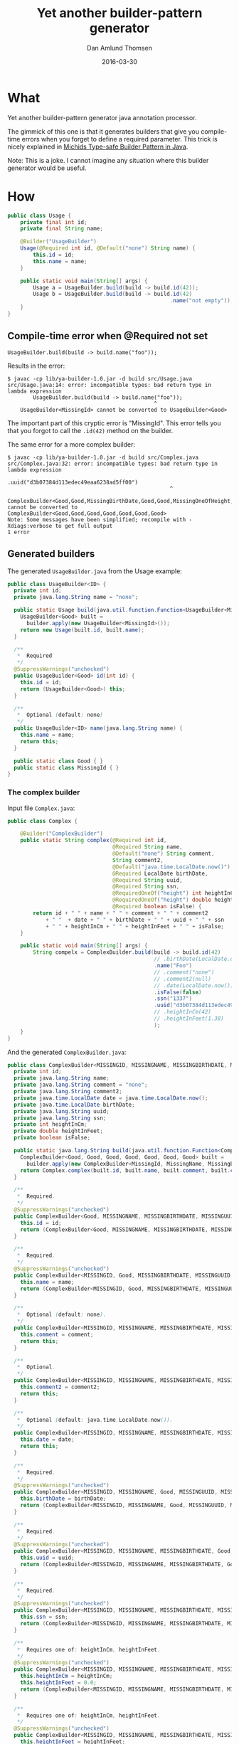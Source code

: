 #+TITLE:	Yet another builder-pattern generator
#+AUTHOR:	Dan Amlund Thomsen
#+EMAIL:	dan@danamlund.dk
#+DATE:		2016-03-30

* What
Yet another builder-pattern generator java annotation processor.

The gimmick of this one is that it generates builders that give you
compile-time errors when you forget to define a required
parameter. This trick is nicely explained in [[https://michid.wordpress.com/2008/08/13/type-safe-builder-pattern-in-java/][Michids Type-safe Builder
Pattern in Java]].

Note: This is a joke. I cannot imagine any situation where this
builder generator would be useful.

* How
#+BEGIN_SRC java
public class Usage {
    private final int id;
    private final String name;

    @Builder("UsageBuilder")
    Usage(@Required int id, @Default("none") String name) {
        this.id = id;
        this.name = name;
    }
    
    public static void main(String[] args) {
        Usage a = UsageBuilder.build(build -> build.id(42));
        Usage b = UsageBuilder.build(build -> build.id(42)
                                                   .name("not empty"));
    }
}
#+END_SRC

** Compile-time error when @Required not set
#+BEGIN_EXAMPLE
  UsageBuilder.build(build -> build.name("foo"));
#+END_EXAMPLE

Results in the error:
#+BEGIN_EXAMPLE
$ javac -cp lib/ya-builder-1.0.jar -d build src/Usage.java
src/Usage.java:14: error: incompatible types: bad return type in lambda expression
        UsageBuilder.build(build -> build.name("foo"));
                                              ^
    UsageBuilder<MissingId> cannot be converted to UsageBuilder<Good>
#+END_EXAMPLE

The important part of this cryptic error is "MissingId". This error
tells you that you forgot to call the =.id(42)= method on the builder.

The same error for a more complex builder:
#+BEGIN_EXAMPLE
$ javac -cp lib/ya-builder-1.0.jar -d build src/Complex.java
src/Complex.java:32: error: incompatible types: bad return type in lambda expression
                                              .uuid("d3b07384d113edec49eaa6238ad5ff00")
                                                   ^
    ComplexBuilder<Good,Good,MissingBirthDate,Good,Good,MissingOneOfHeight,Good> cannot be converted to ComplexBuilder<Good,Good,Good,Good,Good,Good,Good>
Note: Some messages have been simplified; recompile with -Xdiags:verbose to get full output
1 error
#+END_EXAMPLE

** Generated builders
The generated =UsageBuilder.java= from the Usage example:
#+BEGIN_SRC java
public class UsageBuilder<ID> {
  private int id;
  private java.lang.String name = "none";

  public static Usage build(java.util.function.Function<UsageBuilder<MissingId>, UsageBuilder<Good>> builder) {
    UsageBuilder<Good> built = 
      builder.apply(new UsageBuilder<MissingId>());
    return new Usage(built.id, built.name);
  }

  /**
   *  Required
   */
  @SuppressWarnings("unchecked")
  public UsageBuilder<Good> id(int id) {
    this.id = id;
    return (UsageBuilder<Good>) this;
  }

  /**
   *  Optional (default: none)
   */
  public UsageBuilder<ID> name(java.lang.String name) {
    this.name = name;
    return this;
  }

  public static class Good { }
  public static class MissingId { }
}
#+END_SRC

*** The complex builder
Input file =Complex.java=:
#+BEGIN_SRC java
public class Complex {

    @Builder("ComplexBuilder")
    public static String complex(@Required int id, 
                                 @Required String name,
                                 @Default("none") String comment,
                                 String comment2,
                                 @Default("java.time.LocalDate.now()") LocalDate date,
                                 @Required LocalDate birthDate,
                                 @Required String uuid,
                                 @Required String ssn,
                                 @RequiredOneOf("height") int heightInCm,
                                 @RequiredOneOf("height") double heightInFeet,
                                 @Required boolean isFalse) {
        return id + " " + name + " " + comment + " " + comment2 
            + " "  + date + " " + birthDate + " " + uuid + " " + ssn
            + " " + heightInCm + " " + heightInFeet + " " + isFalse;
    }
    
    public static void main(String[] args) {
        String compelx = ComplexBuilder.build(build -> build.id(42)
                                              // .birthDate(LocalDate.of(1, 1, 1970))
                                              .name("Foo")
                                              // .comment("none")
                                              // .comment2(null)
                                              // .date(LocalDate.now())
                                              .isFalse(false)
                                              .ssn("1337")
                                              .uuid("d3b07384d113edec49eaa6238ad5ff00")
                                              // .heightInCm(42)
                                              // .heightInFeet(1.38)
                                              );
    }
}
#+END_SRC


And the generated =ComplexBuilder.java=:

#+BEGIN_SRC java
public class ComplexBuilder<MISSINGID, MISSINGNAME, MISSINGBIRTHDATE, MISSINGUUID, MISSINGSSN, MISSINGONEOFHEIGHT, MISSINGISFALSE> {
  private int id;
  private java.lang.String name;
  private java.lang.String comment = "none";
  private java.lang.String comment2;
  private java.time.LocalDate date = java.time.LocalDate.now();
  private java.time.LocalDate birthDate;
  private java.lang.String uuid;
  private java.lang.String ssn;
  private int heightInCm;
  private double heightInFeet;
  private boolean isFalse;

  public static java.lang.String build(java.util.function.Function<ComplexBuilder<MissingId, MissingName, MissingBirthDate, MissingUuid, MissingSsn, MissingOneOfHeight, MissingIsFalse>, ComplexBuilder<Good, Good, Good, Good, Good, Good, Good>> builder) {
    ComplexBuilder<Good, Good, Good, Good, Good, Good, Good> built = 
      builder.apply(new ComplexBuilder<MissingId, MissingName, MissingBirthDate, MissingUuid, MissingSsn, MissingOneOfHeight, MissingIsFalse>());
    return Complex.complex(built.id, built.name, built.comment, built.comment2, built.date, built.birthDate, built.uuid, built.ssn, built.heightInCm, built.heightInFeet, built.isFalse);
  }

  /**
   *  Required.
   */
  @SuppressWarnings("unchecked")
  public ComplexBuilder<Good, MISSINGNAME, MISSINGBIRTHDATE, MISSINGUUID, MISSINGSSN, MISSINGONEOFHEIGHT, MISSINGISFALSE> id(int id) {
    this.id = id;
    return (ComplexBuilder<Good, MISSINGNAME, MISSINGBIRTHDATE, MISSINGUUID, MISSINGSSN, MISSINGONEOFHEIGHT, MISSINGISFALSE>) this;
  }

  /**
   *  Required.
   */
  @SuppressWarnings("unchecked")
  public ComplexBuilder<MISSINGID, Good, MISSINGBIRTHDATE, MISSINGUUID, MISSINGSSN, MISSINGONEOFHEIGHT, MISSINGISFALSE> name(java.lang.String name) {
    this.name = name;
    return (ComplexBuilder<MISSINGID, Good, MISSINGBIRTHDATE, MISSINGUUID, MISSINGSSN, MISSINGONEOFHEIGHT, MISSINGISFALSE>) this;
  }

  /**
   *  Optional (default: none).
   */
  public ComplexBuilder<MISSINGID, MISSINGNAME, MISSINGBIRTHDATE, MISSINGUUID, MISSINGSSN, MISSINGONEOFHEIGHT, MISSINGISFALSE> comment(java.lang.String comment) {
    this.comment = comment;
    return this;
  }

  /**
   *  Optional.
   */
  public ComplexBuilder<MISSINGID, MISSINGNAME, MISSINGBIRTHDATE, MISSINGUUID, MISSINGSSN, MISSINGONEOFHEIGHT, MISSINGISFALSE> comment2(java.lang.String comment2) {
    this.comment2 = comment2;
    return this;
  }

  /**
   *  Optional (default: java.time.LocalDate.now()).
   */
  public ComplexBuilder<MISSINGID, MISSINGNAME, MISSINGBIRTHDATE, MISSINGUUID, MISSINGSSN, MISSINGONEOFHEIGHT, MISSINGISFALSE> date(java.time.LocalDate date) {
    this.date = date;
    return this;
  }

  /**
   *  Required.
   */
  @SuppressWarnings("unchecked")
  public ComplexBuilder<MISSINGID, MISSINGNAME, Good, MISSINGUUID, MISSINGSSN, MISSINGONEOFHEIGHT, MISSINGISFALSE> birthDate(java.time.LocalDate birthDate) {
    this.birthDate = birthDate;
    return (ComplexBuilder<MISSINGID, MISSINGNAME, Good, MISSINGUUID, MISSINGSSN, MISSINGONEOFHEIGHT, MISSINGISFALSE>) this;
  }

  /**
   *  Required.
   */
  @SuppressWarnings("unchecked")
  public ComplexBuilder<MISSINGID, MISSINGNAME, MISSINGBIRTHDATE, Good, MISSINGSSN, MISSINGONEOFHEIGHT, MISSINGISFALSE> uuid(java.lang.String uuid) {
    this.uuid = uuid;
    return (ComplexBuilder<MISSINGID, MISSINGNAME, MISSINGBIRTHDATE, Good, MISSINGSSN, MISSINGONEOFHEIGHT, MISSINGISFALSE>) this;
  }

  /**
   *  Required.
   */
  @SuppressWarnings("unchecked")
  public ComplexBuilder<MISSINGID, MISSINGNAME, MISSINGBIRTHDATE, MISSINGUUID, Good, MISSINGONEOFHEIGHT, MISSINGISFALSE> ssn(java.lang.String ssn) {
    this.ssn = ssn;
    return (ComplexBuilder<MISSINGID, MISSINGNAME, MISSINGBIRTHDATE, MISSINGUUID, Good, MISSINGONEOFHEIGHT, MISSINGISFALSE>) this;
  }

  /**
   *  Requires one of: heightInCm, heightInFeet.
   */
  @SuppressWarnings("unchecked")
  public ComplexBuilder<MISSINGID, MISSINGNAME, MISSINGBIRTHDATE, MISSINGUUID, MISSINGSSN, Good, MISSINGISFALSE> heightInCm(int heightInCm) {
    this.heightInCm = heightInCm;
    this.heightInFeet = 0.0;
    return (ComplexBuilder<MISSINGID, MISSINGNAME, MISSINGBIRTHDATE, MISSINGUUID, MISSINGSSN, Good, MISSINGISFALSE>) this;
  }

  /**
   *  Requires one of: heightInCm, heightInFeet.
   */
  @SuppressWarnings("unchecked")
  public ComplexBuilder<MISSINGID, MISSINGNAME, MISSINGBIRTHDATE, MISSINGUUID, MISSINGSSN, Good, MISSINGISFALSE> heightInFeet(double heightInFeet) {
    this.heightInFeet = heightInFeet;
    this.heightInCm = 0;
    return (ComplexBuilder<MISSINGID, MISSINGNAME, MISSINGBIRTHDATE, MISSINGUUID, MISSINGSSN, Good, MISSINGISFALSE>) this;
  }

  /**
   *  Required.
   */
  @SuppressWarnings("unchecked")
  public ComplexBuilder<MISSINGID, MISSINGNAME, MISSINGBIRTHDATE, MISSINGUUID, MISSINGSSN, MISSINGONEOFHEIGHT, Good> isFalse(boolean isFalse) {
    this.isFalse = isFalse;
    return (ComplexBuilder<MISSINGID, MISSINGNAME, MISSINGBIRTHDATE, MISSINGUUID, MISSINGSSN, MISSINGONEOFHEIGHT, Good>) this;
  }

  public static class Good { }
  public static class MissingId { }
  public static class MissingName { }
  public static class MissingBirthDate { }
  public static class MissingUuid { }
  public static class MissingSsn { }
  public static class MissingOneOfHeight { }
  public static class MissingIsFalse { }
}
#+END_SRC
